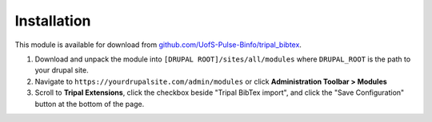 
Installation
=============

This module is available for download from `github.com/UofS-Pulse-Binfo/tripal_bibtex <https://github.com/UofS-Pulse-Binfo/tripal_bibtex>`_.

1. Download and unpack the module into ``[DRUPAL ROOT]/sites/all/modules`` where ``DRUPAL_ROOT`` is the path to your drupal site.
2. Navigate to ``https://yourdrupalsite.com/admin/modules`` or click **Administration Toolbar > Modules**
3. Scroll to **Tripal Extensions**, click the checkbox beside "Tripal BibTex import", and click the "Save Configuration" button at the bottom of the page.

.. image:: images/install.1.png
